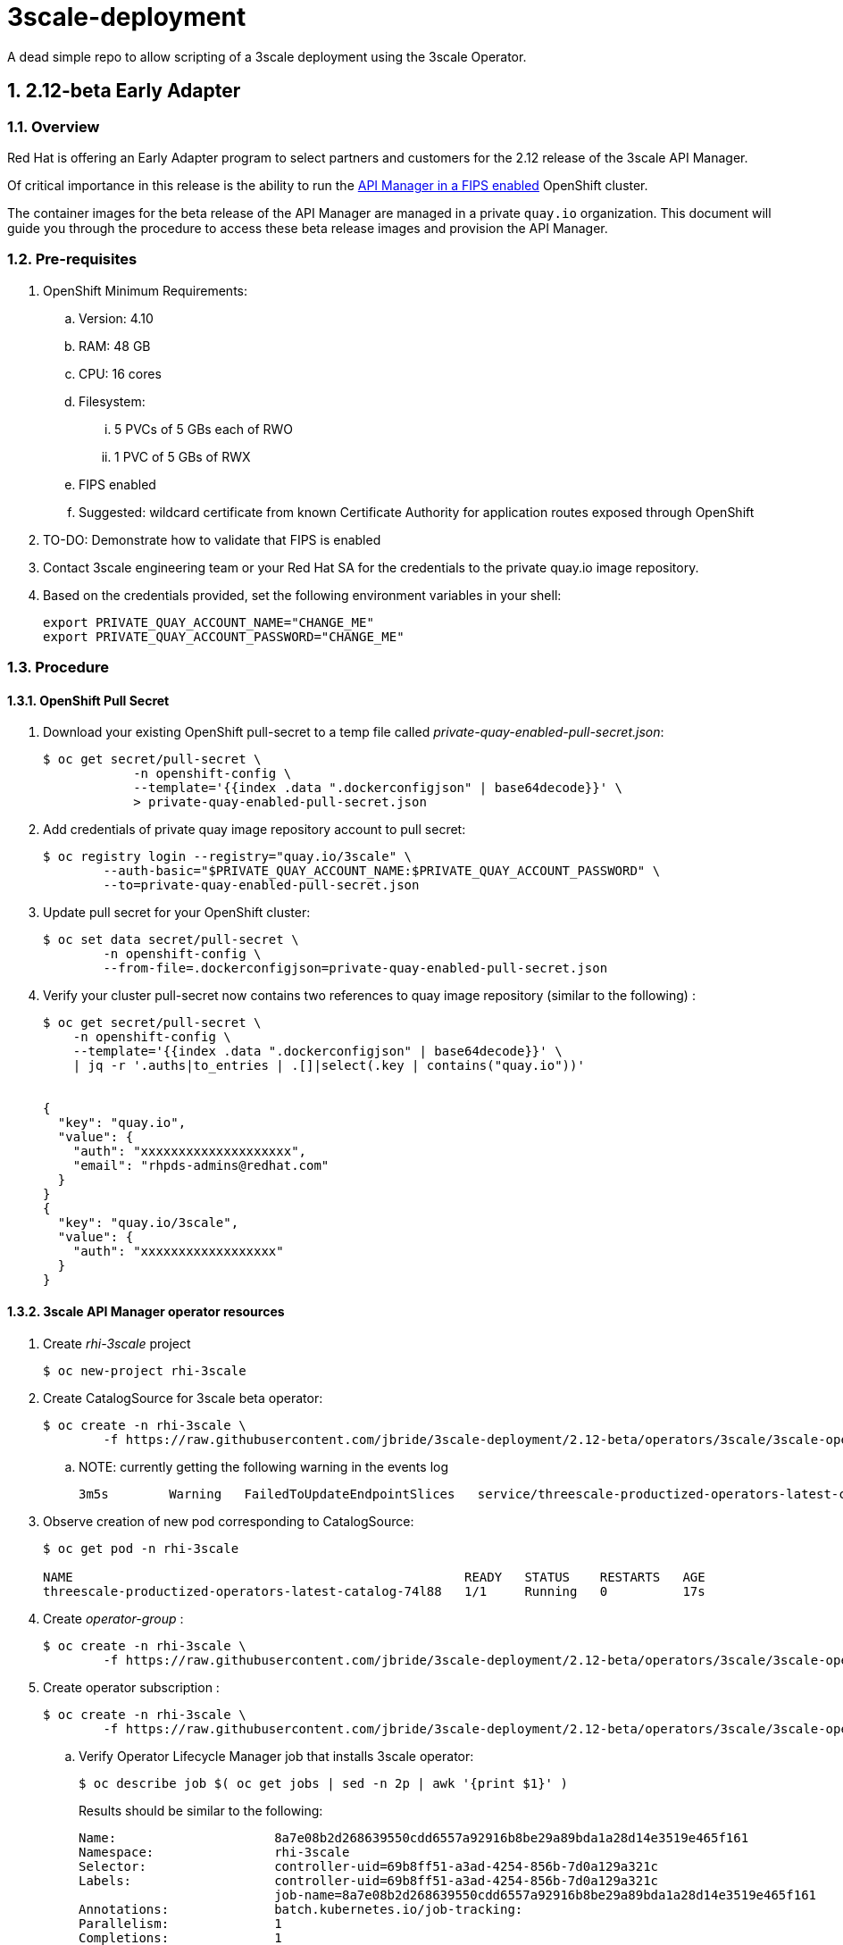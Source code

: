 = 3scale-deployment

A dead simple repo to allow scripting of a 3scale deployment using the 3scale Operator.

:numbered:

== 2.12-beta Early Adapter

=== Overview
Red Hat is offering an Early Adapter program to select partners and customers for the 2.12 release of the 3scale API Manager.

Of critical importance in this release is the ability to run the link:https://issues.redhat.com/browse/THREESCALE-5725[API Manager in a FIPS enabled] OpenShift cluster.


The container images for the beta release of the API Manager are managed in a private `quay.io` organization.
This document will guide you through the procedure to access these beta release images and provision the API Manager.

=== Pre-requisites


. OpenShift Minimum Requirements:
.. Version:  4.10
.. RAM:  48 GB
.. CPU:  16 cores
.. Filesystem:
... 5 PVCs of 5 GBs each of RWO
... 1 PVC of 5 GBs of RWX
.. FIPS enabled
.. Suggested:  wildcard certificate from known Certificate Authority for application routes exposed through OpenShift

. TO-DO: Demonstrate how to validate that FIPS is enabled


. Contact 3scale engineering team or your Red Hat SA for the credentials to the private quay.io image repository.

. Based on the credentials provided, set the following environment variables in your shell:
+
-----
export PRIVATE_QUAY_ACCOUNT_NAME="CHANGE_ME"
export PRIVATE_QUAY_ACCOUNT_PASSWORD="CHANGE_ME"
-----



=== Procedure

==== OpenShift Pull Secret
. Download your existing OpenShift pull-secret to a temp file called _private-quay-enabled-pull-secret.json_:
+
-----
$ oc get secret/pull-secret \
            -n openshift-config \
            --template='{{index .data ".dockerconfigjson" | base64decode}}' \
            > private-quay-enabled-pull-secret.json
-----

. Add credentials of private quay image repository account to pull secret:
+
-----
$ oc registry login --registry="quay.io/3scale" \
        --auth-basic="$PRIVATE_QUAY_ACCOUNT_NAME:$PRIVATE_QUAY_ACCOUNT_PASSWORD" \
        --to=private-quay-enabled-pull-secret.json
-----

. Update pull secret for your OpenShift cluster:
+
-----
$ oc set data secret/pull-secret \
        -n openshift-config \
        --from-file=.dockerconfigjson=private-quay-enabled-pull-secret.json
-----


. Verify your cluster pull-secret now contains two references to quay image repository (similar to the following) :
+
-----
$ oc get secret/pull-secret \
    -n openshift-config \
    --template='{{index .data ".dockerconfigjson" | base64decode}}' \
    | jq -r '.auths|to_entries | .[]|select(.key | contains("quay.io"))'


{
  "key": "quay.io",
  "value": {
    "auth": "xxxxxxxxxxxxxxxxxxxx",
    "email": "rhpds-admins@redhat.com"
  }
}
{
  "key": "quay.io/3scale",
  "value": {
    "auth": "xxxxxxxxxxxxxxxxxx"
  }
}
-----


==== 3scale API Manager operator resources
. Create _rhi-3scale_ project
+
-----
$ oc new-project rhi-3scale
-----

. Create CatalogSource for 3scale beta operator:
+
-----
$ oc create -n rhi-3scale \
        -f https://raw.githubusercontent.com/jbride/3scale-deployment/2.12-beta/operators/3scale/3scale-operator-beta_catalogsource.yaml 
-----

.. NOTE:  currently getting the following warning in the events log
+
-----
3m5s        Warning   FailedToUpdateEndpointSlices   service/threescale-productized-operators-latest-catalog     Error updating Endpoint Slices for Service rhi-3scale/threescale-productized-operators-latest-catalog: failed to delete threescale-productized-operators-latest-catalog-f4rmp EndpointSlice for Service rhi-3scale/threescale-productized-operators-latest-catalog: endpointslices.discovery.k8s.io "threescale-productized-operators-latest-catalog-f4rmp" not found
-----

. Observe creation of new pod corresponding to CatalogSource:
+
-----
$ oc get pod -n rhi-3scale

NAME                                                    READY   STATUS    RESTARTS   AGE
threescale-productized-operators-latest-catalog-74l88   1/1     Running   0          17s
-----

. Create _operator-group_ :
+
-----
$ oc create -n rhi-3scale \
        -f https://raw.githubusercontent.com/jbride/3scale-deployment/2.12-beta/operators/3scale/3scale-operator-operatorgroup.yaml
-----

. Create operator subscription :
+
-----
$ oc create -n rhi-3scale \
        -f https://raw.githubusercontent.com/jbride/3scale-deployment/2.12-beta/operators/3scale/3scale-operator-subscription.yaml
-----

.. Verify Operator Lifecycle Manager job that installs 3scale operator:
+
-----
$ oc describe job $( oc get jobs | sed -n 2p | awk '{print $1}' )
-----
+
Results should be similar to the following:
+
-----
Name:                     8a7e08b2d268639550cdd6557a92916b8be29a89bda1a28d14e3519e465f161
Namespace:                rhi-3scale
Selector:                 controller-uid=69b8ff51-a3ad-4254-856b-7d0a129a321c
Labels:                   controller-uid=69b8ff51-a3ad-4254-856b-7d0a129a321c
                          job-name=8a7e08b2d268639550cdd6557a92916b8be29a89bda1a28d14e3519e465f161
Annotations:              batch.kubernetes.io/job-tracking: 
Parallelism:              1
Completions:              1
Completion Mode:          NonIndexed
Start Time:               Mon, 04 Apr 2022 11:04:33 -0600
Completed At:             Mon, 04 Apr 2022 11:04:46 -0600
Duration:                 13s
Active Deadline Seconds:  600s
Pods Statuses:            0 Running / 1 Succeeded / 0 Failed
Pod Template:
  Labels:  controller-uid=69b8ff51-a3ad-4254-856b-7d0a129a321c
           job-name=8a7e08b2d268639550cdd6557a92916b8be29a89bda1a28d14e3519e465f161
  Init Containers:
   util:
    Image:      quay.io/openshift-release-dev/ocp-v4.0-art-dev@sha256:137866ad70b94281a575ae818fafb4a2ad1cd057555e87688139b0456f932786
    Port:       <none>
    Host Port:  <none>
    Command:
      /bin/cp
      -Rv
      /bin/cpb
      /util/cpb
    Requests:
      cpu:        10m
      memory:     50Mi
    Environment:  <none>
    Mounts:
      /util from util (rw)
   pull:
    Image:      quay.io/3scale/rh-3scale-operator-bundle:3scale-amp-2.12-rhel-7-containers-alpha-48872-20220404110605
    Port:       <none>
    Host Port:  <none>
    Command:
      /util/cpb
      /bundle
    Requests:
      cpu:        10m
      memory:     50Mi
    Environment:  <none>
    Mounts:
      /bundle from bundle (rw)
      /util from util (rw)
  Containers:
   extract:
    Image:      quay.io/openshift-release-dev/ocp-v4.0-art-dev@sha256:33d8c78741aada4801ee7c03d93b44e03753323b48002eda12b05d07f00c99e6
    Port:       <none>
    Host Port:  <none>
    Command:
      opm
      alpha
      bundle
      extract
      -m
      /bundle/
      -n
      rhi-3scale
      -c
      8a7e08b2d268639550cdd6557a92916b8be29a89bda1a28d14e3519e465f161
      -z
    Requests:
      cpu:     10m
      memory:  50Mi
    Environment:
      CONTAINER_IMAGE:  quay.io/3scale/rh-3scale-operator-bundle:3scale-amp-2.12-rhel-7-containers-alpha-48872-20220404110605
    Mounts:
      /bundle from bundle (rw)
  Volumes:
   bundle:
    Type:       EmptyDir (a temporary directory that shares a pod's lifetime)
    Medium:     
    SizeLimit:  <unset>
   util:
    Type:       EmptyDir (a temporary directory that shares a pod's lifetime)
    Medium:     
    SizeLimit:  <unset>
Events:
  Type    Reason            Age   From            Message
  ----    ------            ----  ----            -------
  Normal  SuccessfulCreate  26m   job-controller  Created pod: 8a7e08b2d268639550cdd6557a92916b8be29a89bda1a28d14e3519e46fltgp
  Normal  Completed         26m   job-controller  Job completed
-----

. View version of operator image from auto-generated _InstallPlan_ :
+
-----
$ oc get installplan -n rhi-3scale -o json      | jq -r .items[].status.bundleLookups[].path


quay.io/3scale/rh-3scale-operator-bundle:3scale-amp-2.12-rhel-7-containers-alpha-30878-20220331194554
-----

. Error in events log:
+
-----
$ 3m55s       Normal    BackOff               pod/threescale-operator-controller-manager-v2-967ccc86b-h787b         Back-off pulling image "registry.redhat.io/3scale-amp2/3scale-rhel7-operator@sha256:11136be82ac26cdc1b2b9d7623936b5e518765cf118fe51b427f05a98b1c75b9"
-----

== Reference

link:https://docs.google.com/document/d/1Kwic_97NCxZmzi122Dnc57m18YwkWhc1CE1Qr67rVjs/edit#heading=h.xrmfiql8o3uh[3scale Early Access Image Delivery]
